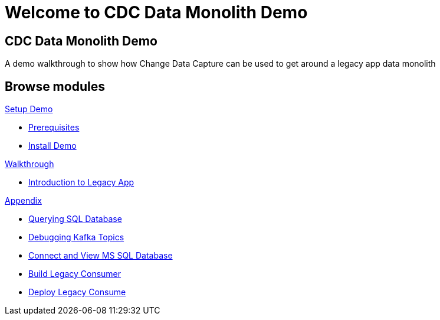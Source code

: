 = Welcome to CDC Data Monolith Demo
:page-layout: home
:!sectids:

[.text-center.strong]
== CDC Data Monolith Demo

A demo walkthrough to show how Change Data Capture can be used to get around a legacy app data monolith

[.tiles.browse]
== Browse modules

[.tile]
.xref:01-setup.adoc[Setup Demo]
* xref:01-setup.adoc#prerequisite[Prerequisites]
* xref:01-setup.adoc#install[Install Demo]

[.tile]
.xref:02-walkthrough.adoc[Walkthrough]
* xref:02-walkthrough.adoc#legacy[Introduction to Legacy App]

[.tile]
.xref:03-appendix[Appendix]
* xref:03-appendix.adoc#querysql[Querying SQL Database]
* xref:03-appendix.adoc#kafkatopicdebug[Debugging Kafka Topics]
* xref:03-appendix.adoc#mssql[Connect and View MS SQL Database]
* xref:03-appendix.adoc#build[Build Legacy Consumer]
* xref:03-appendix.adoc#deploy[Deploy Legacy Consume]